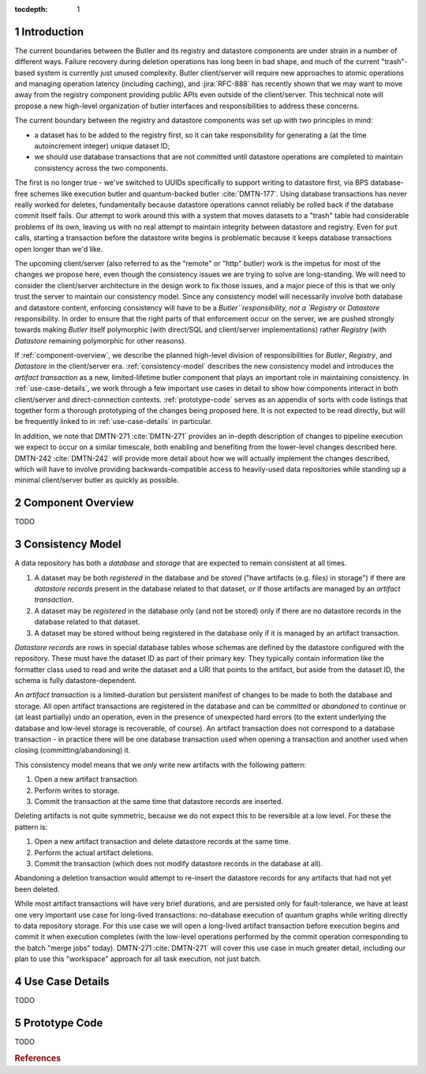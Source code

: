 :tocdepth: 1

.. py:currentmodule:: lsst.daf.butler

.. sectnum::

.. Metadata such as the title, authors, and description are set in metadata.yaml

Introduction
============

The current boundaries between the Butler and its registry and datastore components are under strain in a number of different ways.
Failure recovery during deletion operations has long been in bad shape, and much of the current "trash"-based system is currently just unused complexity.
Butler client/server will require new approaches to atomic operations and managing operation latency (including caching), and :jira:`RFC-888` has recently shown that we may want to move away from the registry component providing public APIs even outside of the client/server.
This technical note will propose a new high-level organization of butler interfaces and responsibilities to address these concerns.

The current boundary between the registry and datastore components was set up with two principles in mind:

- a dataset has to be added to the registry first, so it can take responsibility for generating a (at the time autoincrement integer) unique dataset ID;
- we should use database transactions that are not committed until datastore operations are completed to maintain consistency across the two components.

The first is no longer true - we've switched to UUIDs specifically to support writing to datastore first, via BPS database-free schemes like execution butler and quantum-backed butler :cite:`DMTN-177`.
Using database transactions has never really worked for deletes, fundamentally because datastore operations cannot reliably be rolled back if the database commit itself fails.
Our attempt to work around this with a system that moves datasets to a "trash" table had considerable problems of its own, leaving us with no real attempt to maintain integrity between datastore and registry.
Even for ``put`` calls, starting a transaction before the datastore write begins is problematic because it keeps database transactions open longer than we'd like.

The upcoming client/server (also referred to as the "remote" or "http" butler)
work is the impetus for most of the changes we propose here, even though the
consistency issues we are trying to solve are long-standing.
We will need to consider the client/server architecture in the design work to
fix those issues, and a major piece of this is that we only trust the server to maintain our consistency model.
Since any consistency model will necessarily involve both database and datastore content, enforcing consistency will have to be a `Butler``responsibility, not a `Registry` or `Datastore` responsibility.
In order to ensure that the right parts of that enforcement occur on the server, we are pushed strongly towards making `Butler` itself polymorphic (with direct/SQL and client/server implementations) rather `Registry` (with `Datastore` remaining polymorphic for other reasons).

If :ref:`component-overview`, we describe the planned high-level division of responsibilities for `Butler`, `Registry`, and `Datastore` in the client/server era.
:ref:`consistency-model` describes the new consistency model and introduces the *artifact transaction* as a new, limited-lifetime butler component that plays an important role in maintaining consistency.
In :ref:`use-case-details`, we work through a few important use cases in detail to show how components interact in both client/server and direct-connection contexts.
:ref:`prototype-code` serves as an appendix of sorts with code listings that together form a thorough prototyping of the changes being proposed here.
It is not expected to be read directly, but will be frequently linked to in :ref:`use-case-details` in particular.

In addition, we note that DMTN-271 :cite:`DMTN-271` provides an in-depth description of changes to pipeline execution we expect to occur on a similar timescale, both enabling and benefiting from the lower-level changes described here.
DMTN-242 :cite:`DMTN-242` will provide more detail about how we will actually implement the changes described, which will have to involve providing backwards-compatible access to heavily-used data repositories while standing up a minimal client/server butler as quickly as possible.

.. _component-overview:

Component Overview
==================

TODO

.. _consistency-model:

Consistency Model
=================

A data repository has both a *database* and *storage* that are expected to remain consistent at all times.

1. A dataset may be both *registered* in the database and be *stored* ("have artifacts (e.g. files) in storage") if there are *datastore records* present in the database related to that dataset, *or* if those artifacts are managed by an *artifact transaction*.

2. A dataset may be *registered* in the database only (and not be stored) only if there are no datastore records in the database related to that dataset.

3. A dataset may be stored without being registered in the database only if it is managed by an artifact transaction.

*Datastore records* are rows in special database tables whose schemas are defined by the datastore configured with the repository.
These must have the dataset ID as part of their primary key.
They typically contain information like the formatter class used to read and write the dataset and a URI that points to the artifact, but aside from the dataset ID, the schema is fully datastore-dependent.

An *artifact transaction* is a limited-duration but persistent manifest of
changes to be made to both the database and storage. All open artifact
transactions are registered in the database and can be *committed* or
*abandoned* to continue or (at least partially) undo an operation, even in the presence of unexpected hard errors (to the extent underlying the database and low-level storage is recoverable, of course).
An artifact transaction does not correspond to a database transaction - in practice there will be one database transaction used when opening a transaction and another used when closing (committing/abandoning) it.

This consistency model means that we *only* write new artifacts with the following pattern:

1. Open a new artifact transaction.
2. Perform writes to storage.
3. Commit the transaction at the same time that datastore records are inserted.

Deleting artifacts is not quite symmetric, because we do not expect this to be reversible at a low level.
For these the pattern is:

1. Open a new artifact transaction and delete datastore records at the same time.
2. Perform the actual artifact deletions.
3. Commit the transaction (which does not modify datastore records in the database at all).

Abandoning a deletion transaction would attempt to re-insert the datastore records for any artifacts that had not yet been deleted.

While most artifact transactions will have very brief durations, and are persisted only for fault-tolerance, we have at least one very important use case for long-lived transactions: no-database execution of quantum graphs while writing directly to data repository storage.
For this use case we will open a long-lived artifact transaction before execution begins and commit it when execution completes (with the low-level operations performed by the commit operation corresponding to the batch "merge jobs" today).
DMTN-271 :cite:`DMTN-271` will cover this use case in much greater detail, including our plan to use this "workspace" approach for all task execution, not just batch.

.. _use-case-details:

Use Case Details
================

TODO

.. _prototype-code:

Prototype Code
==============

TODO


.. rubric:: References

.. bibliography:: local.bib lsstbib/books.bib lsstbib/lsst.bib lsstbib/lsst-dm.bib lsstbib/refs.bib lsstbib/refs_ads.bib
   :style: lsst_aa
